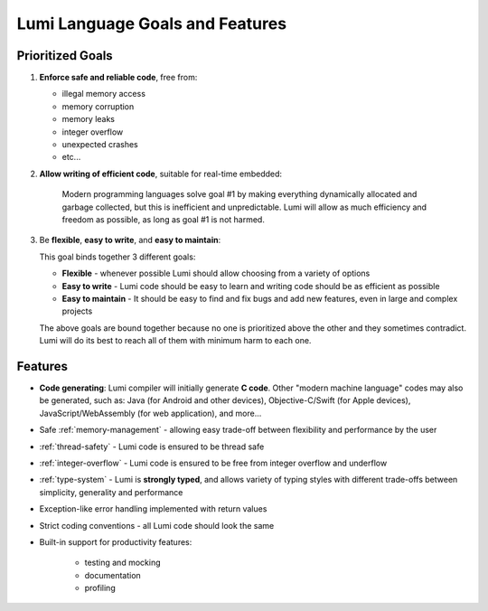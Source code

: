 .. _goals:

Lumi Language Goals and Features
================================

Prioritized Goals
-----------------
1. **Enforce safe and reliable code**, free from:

   * illegal memory access
   * memory corruption
   * memory leaks
   * integer overflow
   * unexpected crashes
   * etc...

2. **Allow writing of efficient code**, suitable for real-time embedded:

      Modern programming languages solve goal #1 by making everything
      dynamically allocated and garbage collected, but this is inefficient and
      unpredictable. Lumi will allow as much efficiency and freedom as
      possible, as long as goal #1 is not harmed.

3. Be **flexible**, **easy to write**, and **easy to maintain**:

   This goal binds together 3 different goals:

   * **Flexible** - whenever possible Lumi should allow choosing from a
     variety of options
   * **Easy to write** - Lumi code should be easy to learn and writing code
     should be as efficient as possible
   * **Easy to maintain** - It should be easy to find and fix bugs and add new
     features, even in large and complex projects

   The above goals are bound together because no one is prioritized above the
   other and they sometimes contradict. Lumi will do its best to reach all of
   them with minimum harm to each one.


Features
--------
* **Code generating**: Lumi compiler will initially generate **C code**.
  Other "modern machine language" codes may also be generated, such as: Java
  (for Android and other devices), Objective-C/Swift (for Apple devices),
  JavaScript/WebAssembly (for web application), and more...
* Safe :ref:`memory-management` - allowing easy trade-off between flexibility
  and performance by the user
* :ref:`thread-safety` - Lumi code is ensured to be thread safe
* :ref:`integer-overflow` - Lumi code is ensured to be free from integer
  overflow and underflow
* :ref:`type-system` - Lumi is **strongly typed**, and allows variety of typing
  styles with different trade-offs between simplicity, generality and
  performance
* Exception-like error handling implemented with return values
* Strict coding conventions - all Lumi code should look the same
* Built-in support for productivity features:

      * testing and mocking
      * documentation
      * profiling
